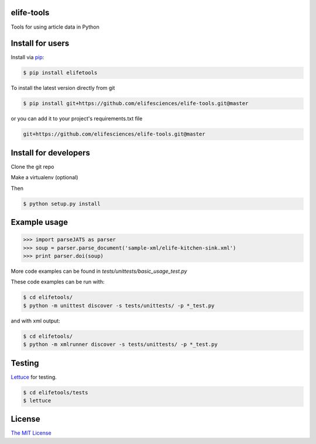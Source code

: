elife-tools
===========

.. image:: https://travis-ci.org/elifesciences/elife-tools.svg?branch=master
   :target: https://travis-ci.org/elifesciences/elife-tools
   :alt: Latest Version
   
.. image:: https://coveralls.io/repos/elifesciences/elife-tools/badge.svg?branch=coveralls&service=github
   :target: https://coveralls.io/github/elifesciences/elife-tools?branch=coveralls

Tools for using article data in Python

Install for users
=================

Install via `pip <http://www.pip-installer.org/>`_:

.. code-block:: bash

   $ pip install elifetools

To install the latest version directly from git

.. code-block:: bash

   $ pip install git+https://github.com/elifesciences/elife-tools.git@master

or you can add it to your project's requirements.txt file

.. code-block:: bash

   git+https://github.com/elifesciences/elife-tools.git@master


Install for developers
======================

Clone the git repo

Make a virtualenv (optional)

Then

.. code-block:: bash

   $ python setup.py install

Example usage
=============

.. code-block:: python

    >>> import parseJATS as parser
    >>> soup = parser.parse_document('sample-xml/elife-kitchen-sink.xml')
    >>> print parser.doi(soup)

More code examples can be found in `tests/unittests/basic_usage_test.py`

These code examples can be run with:

.. code-block:: bash

    $ cd elifetools/
    $ python -m unittest discover -s tests/unittests/ -p *_test.py

and with xml output:

.. code-block:: bash

    $ cd elifetools/
    $ python -m xmlrunner discover -s tests/unittests/ -p *_test.py

Testing
=======

`Lettuce <http://packages.python.org/lettuce/>`_ for testing.

.. code-block:: bash

   $ cd elifetools/tests
   $ lettuce
   
License
=========

`The MIT License <http://opensource.org/licenses/mit-license.php>`_
